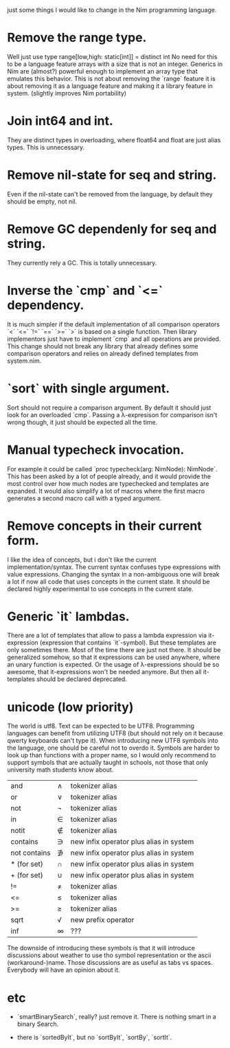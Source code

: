 just some things I would like to change in the Nim programming
language.

* Remove the range type.

Well just use type range[low,high: static[int]] = distinct int No need
for this to be a language feature arrays with a size that is not an
integer.  Generics in Nim are (almost?) powerful enough to implement
an array type that emulates this behavior. This is not about removing
the `range` feature it is about removing it as a language feature and
making it a library feature in system.  (slightly improves Nim
portability)

* Join int64 and int.

They are distinct types in overloading, where float64 and float are
just alias types. This is unnecessary.

* Remove nil-state for seq and string.

Even if the nil-state can't be removed from the language, by default
they should be empty, not nil.


* Remove GC dependenly for seq and string.

They currently rely a GC. This is totally unnecessary.

* Inverse the `cmp` and `<=` dependency.

It is much simpler if the default implementation of all comparison
operators `<` `<=` `!=` `==` `>=` `>` is based on a single
function. Then library implementors just have to implement `cmp` and
all operations are provided. This change should not break any library
that already defines some comparison operators and relies on already
defined templates from system.nim.

* `sort` with single argument.

Sort should not require a comparison argument. By default it should
just look for an overloaded `cmp`. Passing a λ-expresison for
comparison isn't wrong though, it just should be expected all the
time.

* Manual typecheck invocation.

For example it could be called `proc typecheck(arg: NimNode):
NimNode`.  This has been asked by a lot of people already, and it
would provide the most control over how much nodes are typechecked and
templates are expanded.  It would also simplify a lot of macros where
the first macro generates a second macro call with a typed argument.

* Remove concepts in their current form.

I like the idea of concepts, but i don't like the current
implementation/syntax. The current syntax confuses type expressions
with value expressions. Changing the syntax in a non-ambiguous one
will break a lot if now all code that uses concepts in the current
state. It should be declared highly experimental to use concepts in
the current state.

* Generic `it` lambdas.

There are a lot of templates that allow to pass a lambda expression
via it-expression (expression that contains `it`-symbol).  But these
templates are only sometimes there. Most of the time there are just
not there. It should be generalized somehow, so that it expressions
can be used anywhere, where an unary function is expected. Or the
usage of λ-expressions should be so awesome, that it-expressions won't
be needed anymore. But then all it-templates should be declared
deprecated.


* unicode (low priority)

The world is utf8. Text can be expected to be UTF8. Programming
languages can benefit from utilizing UTF8 (but should not rely on it
because qwerty keyboards can't type it). When introducing new UTF8
symbols into the language, one should be careful not to overdo
it. Symbols are harder to look up than functions with a proper name,
so I would only recommend to support symbols that are actually taught
in schools, not those that only university math students know about.

| and          | ∧ | tokenizer alias                         |
| or           | ∨ | tokenizer alias                         |
| not          | ¬ | tokenizer alias                         |
| in           | ∈ | tokenizer alias                         |
| notit        | ∉ | tokenizer alias                         |
| contains     | ∋ | new infix operator plus alias in system |
| not contains | ∌ | new infix operator plus alias in system |
| * (for set)  | ∩ | new infix operator plus alias in system |
| + (for set)  | ∪ | new infix operator plus alias in system |
| !=           | ≠ | tokenizer alias                         |
| <=           | ≤ | tokenizer alias                         |
| >=           | ≥ | tokenizer alias                         |
| sqrt         | √ | new prefix operator                     |
| inf          | ∞ | ???                                     |

The downside of introducing these symbols is that it will introduce
discussions about weather to use tho symbol representation or the
ascii (workaround-)name.  Those discussions are as useful as
tabs vs spaces. Everybody will have an opinion about it.

* etc

  * `smartBinarySearch`, really? just remove it. There is nothing
    smart in a binary Search.

  * there is `sortedByIt`, but no `sortByIt`, `sortBy`, `sortIt`.

